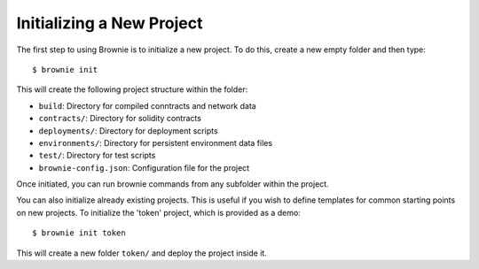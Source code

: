 
==========================
Initializing a New Project
==========================

The first step to using Brownie is to initialize a new project. To do this, create a new empty folder and then type:

::

    $ brownie init

This will create the following project structure within the folder:

* ``build``: Directory for compiled conntracts and network data
* ``contracts/``: Directory for solidity contracts
* ``deployments/``: Directory for deployment scripts
* ``environments/``: Directory for persistent environment data files
* ``test/``: Directory for test scripts
* ``brownie-config.json``: Configuration file for the project

Once initiated, you can run brownie commands from any subfolder within the project.

You can also initialize already existing projects. This is useful if you wish to define templates for common starting points on new projects. To initialize the 'token' project, which is provided as a demo:

::

    $ brownie init token

This will create a new folder ``token/`` and deploy the project inside it.
